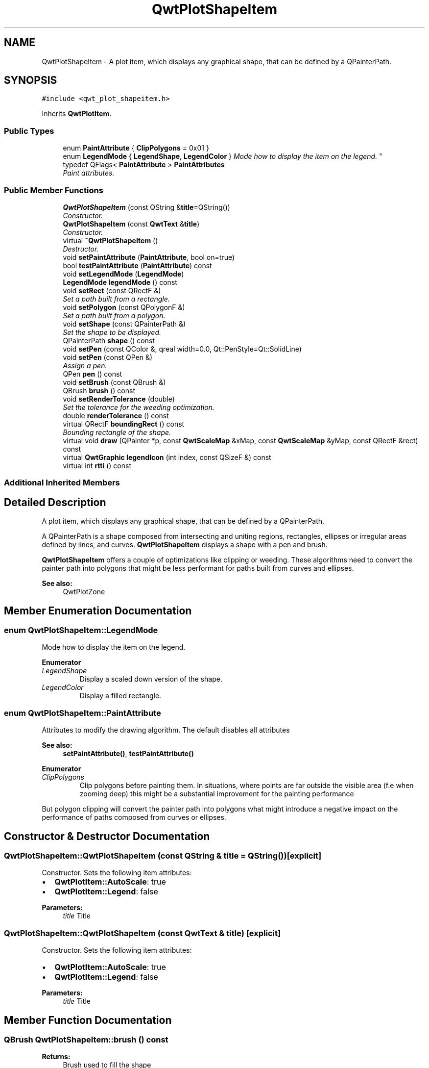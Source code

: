 .TH "QwtPlotShapeItem" 3 "Mon Jun 13 2016" "Version 6.1.3" "Qwt User's Guide" \" -*- nroff -*-
.ad l
.nh
.SH NAME
QwtPlotShapeItem \- A plot item, which displays any graphical shape, that can be defined by a QPainterPath\&.  

.SH SYNOPSIS
.br
.PP
.PP
\fC#include <qwt_plot_shapeitem\&.h>\fP
.PP
Inherits \fBQwtPlotItem\fP\&.
.SS "Public Types"

.in +1c
.ti -1c
.RI "enum \fBPaintAttribute\fP { \fBClipPolygons\fP = 0x01 }"
.br
.ti -1c
.RI "enum \fBLegendMode\fP { \fBLegendShape\fP, \fBLegendColor\fP }
.RI "\fIMode how to display the item on the legend\&. \fP""
.br
.ti -1c
.RI "typedef QFlags< \fBPaintAttribute\fP > \fBPaintAttributes\fP"
.br
.RI "\fIPaint attributes\&. \fP"
.in -1c
.SS "Public Member Functions"

.in +1c
.ti -1c
.RI "\fBQwtPlotShapeItem\fP (const QString &\fBtitle\fP=QString())"
.br
.RI "\fIConstructor\&. \fP"
.ti -1c
.RI "\fBQwtPlotShapeItem\fP (const \fBQwtText\fP &\fBtitle\fP)"
.br
.RI "\fIConstructor\&. \fP"
.ti -1c
.RI "virtual \fB~QwtPlotShapeItem\fP ()"
.br
.RI "\fIDestructor\&. \fP"
.ti -1c
.RI "void \fBsetPaintAttribute\fP (\fBPaintAttribute\fP, bool on=true)"
.br
.ti -1c
.RI "bool \fBtestPaintAttribute\fP (\fBPaintAttribute\fP) const "
.br
.ti -1c
.RI "void \fBsetLegendMode\fP (\fBLegendMode\fP)"
.br
.ti -1c
.RI "\fBLegendMode\fP \fBlegendMode\fP () const "
.br
.ti -1c
.RI "void \fBsetRect\fP (const QRectF &)"
.br
.RI "\fISet a path built from a rectangle\&. \fP"
.ti -1c
.RI "void \fBsetPolygon\fP (const QPolygonF &)"
.br
.RI "\fISet a path built from a polygon\&. \fP"
.ti -1c
.RI "void \fBsetShape\fP (const QPainterPath &)"
.br
.RI "\fISet the shape to be displayed\&. \fP"
.ti -1c
.RI "QPainterPath \fBshape\fP () const "
.br
.ti -1c
.RI "void \fBsetPen\fP (const QColor &, qreal width=0\&.0, Qt::PenStyle=Qt::SolidLine)"
.br
.ti -1c
.RI "void \fBsetPen\fP (const QPen &)"
.br
.RI "\fIAssign a pen\&. \fP"
.ti -1c
.RI "QPen \fBpen\fP () const "
.br
.ti -1c
.RI "void \fBsetBrush\fP (const QBrush &)"
.br
.ti -1c
.RI "QBrush \fBbrush\fP () const "
.br
.ti -1c
.RI "void \fBsetRenderTolerance\fP (double)"
.br
.RI "\fISet the tolerance for the weeding optimization\&. \fP"
.ti -1c
.RI "double \fBrenderTolerance\fP () const "
.br
.ti -1c
.RI "virtual QRectF \fBboundingRect\fP () const "
.br
.RI "\fIBounding rectangle of the shape\&. \fP"
.ti -1c
.RI "virtual void \fBdraw\fP (QPainter *p, const \fBQwtScaleMap\fP &xMap, const \fBQwtScaleMap\fP &yMap, const QRectF &rect) const "
.br
.ti -1c
.RI "virtual \fBQwtGraphic\fP \fBlegendIcon\fP (int index, const QSizeF &) const "
.br
.ti -1c
.RI "virtual int \fBrtti\fP () const "
.br
.in -1c
.SS "Additional Inherited Members"
.SH "Detailed Description"
.PP 
A plot item, which displays any graphical shape, that can be defined by a QPainterPath\&. 

A QPainterPath is a shape composed from intersecting and uniting regions, rectangles, ellipses or irregular areas defined by lines, and curves\&. \fBQwtPlotShapeItem\fP displays a shape with a pen and brush\&.
.PP
\fBQwtPlotShapeItem\fP offers a couple of optimizations like clipping or weeding\&. These algorithms need to convert the painter path into polygons that might be less performant for paths built from curves and ellipses\&.
.PP
\fBSee also:\fP
.RS 4
QwtPlotZone 
.RE
.PP

.SH "Member Enumeration Documentation"
.PP 
.SS "enum \fBQwtPlotShapeItem::LegendMode\fP"

.PP
Mode how to display the item on the legend\&. 
.PP
\fBEnumerator\fP
.in +1c
.TP
\fB\fILegendShape \fP\fP
Display a scaled down version of the shape\&. 
.TP
\fB\fILegendColor \fP\fP
Display a filled rectangle\&. 
.SS "enum \fBQwtPlotShapeItem::PaintAttribute\fP"
Attributes to modify the drawing algorithm\&. The default disables all attributes
.PP
\fBSee also:\fP
.RS 4
\fBsetPaintAttribute()\fP, \fBtestPaintAttribute()\fP 
.RE
.PP

.PP
\fBEnumerator\fP
.in +1c
.TP
\fB\fIClipPolygons \fP\fP
Clip polygons before painting them\&. In situations, where points are far outside the visible area (f\&.e when zooming deep) this might be a substantial improvement for the painting performance
.PP
But polygon clipping will convert the painter path into polygons what might introduce a negative impact on the performance of paths composed from curves or ellipses\&. 
.SH "Constructor & Destructor Documentation"
.PP 
.SS "QwtPlotShapeItem::QwtPlotShapeItem (const QString & title = \fCQString()\fP)\fC [explicit]\fP"

.PP
Constructor\&. Sets the following item attributes:
.IP "\(bu" 2
\fBQwtPlotItem::AutoScale\fP: true
.IP "\(bu" 2
\fBQwtPlotItem::Legend\fP: false
.PP
.PP
\fBParameters:\fP
.RS 4
\fItitle\fP Title 
.RE
.PP

.SS "QwtPlotShapeItem::QwtPlotShapeItem (const \fBQwtText\fP & title)\fC [explicit]\fP"

.PP
Constructor\&. Sets the following item attributes:
.IP "\(bu" 2
\fBQwtPlotItem::AutoScale\fP: true
.IP "\(bu" 2
\fBQwtPlotItem::Legend\fP: false
.PP
.PP
\fBParameters:\fP
.RS 4
\fItitle\fP Title 
.RE
.PP

.SH "Member Function Documentation"
.PP 
.SS "QBrush QwtPlotShapeItem::brush () const"

.PP
\fBReturns:\fP
.RS 4
Brush used to fill the shape 
.RE
.PP
\fBSee also:\fP
.RS 4
\fBsetBrush()\fP, \fBpen()\fP 
.RE
.PP

.SS "void QwtPlotShapeItem::draw (QPainter * painter, const \fBQwtScaleMap\fP & xMap, const \fBQwtScaleMap\fP & yMap, const QRectF & canvasRect) const\fC [virtual]\fP"
Draw the shape item
.PP
\fBParameters:\fP
.RS 4
\fIpainter\fP Painter 
.br
\fIxMap\fP X-Scale Map 
.br
\fIyMap\fP Y-Scale Map 
.br
\fIcanvasRect\fP Contents rect of the plot canvas 
.RE
.PP

.PP
Implements \fBQwtPlotItem\fP\&.
.SS "\fBQwtGraphic\fP QwtPlotShapeItem::legendIcon (int index, const QSizeF & size) const\fC [virtual]\fP"

.PP
\fBReturns:\fP
.RS 4
A rectangle filled with the color of the brush ( or the pen )
.RE
.PP
\fBParameters:\fP
.RS 4
\fIindex\fP Index of the legend entry ( usually there is only one ) 
.br
\fIsize\fP Icon size
.RE
.PP
\fBSee also:\fP
.RS 4
\fBsetLegendIconSize()\fP, \fBlegendData()\fP 
.RE
.PP

.PP
Reimplemented from \fBQwtPlotItem\fP\&.
.SS "\fBQwtPlotShapeItem::LegendMode\fP QwtPlotShapeItem::legendMode () const"

.PP
\fBReturns:\fP
.RS 4
Mode how to represent the item on the legend 
.RE
.PP
\fBSee also:\fP
.RS 4
\fBlegendMode()\fP 
.RE
.PP

.SS "QPen QwtPlotShapeItem::pen () const"

.PP
\fBReturns:\fP
.RS 4
Pen used to draw the outline of the shape 
.RE
.PP
\fBSee also:\fP
.RS 4
\fBsetPen()\fP, \fBbrush()\fP 
.RE
.PP

.SS "double QwtPlotShapeItem::renderTolerance () const"

.PP
\fBReturns:\fP
.RS 4
Tolerance for the weeding optimization 
.RE
.PP
\fBSee also:\fP
.RS 4
\fBsetRenderTolerance()\fP 
.RE
.PP

.SS "int QwtPlotShapeItem::rtti () const\fC [virtual]\fP"

.PP
\fBReturns:\fP
.RS 4
\fBQwtPlotItem::Rtti_PlotShape\fP 
.RE
.PP

.PP
Reimplemented from \fBQwtPlotItem\fP\&.
.SS "void QwtPlotShapeItem::setBrush (const QBrush & brush)"
Assign a brush\&.
.PP
The brush is used to fill the path
.PP
\fBParameters:\fP
.RS 4
\fIbrush\fP Brush 
.RE
.PP
\fBSee also:\fP
.RS 4
\fBbrush()\fP, \fBpen()\fP 
.RE
.PP

.SS "void QwtPlotShapeItem::setLegendMode (\fBLegendMode\fP mode)"
Set the mode how to represent the item on the legend
.PP
\fBParameters:\fP
.RS 4
\fImode\fP Mode 
.RE
.PP
\fBSee also:\fP
.RS 4
\fBlegendMode()\fP 
.RE
.PP

.SS "void QwtPlotShapeItem::setPaintAttribute (\fBPaintAttribute\fP attribute, bool on = \fCtrue\fP)"
Specify an attribute how to draw the shape
.PP
\fBParameters:\fP
.RS 4
\fIattribute\fP Paint attribute 
.br
\fIon\fP On/Off 
.RE
.PP
\fBSee also:\fP
.RS 4
\fBtestPaintAttribute()\fP 
.RE
.PP

.SS "void QwtPlotShapeItem::setPen (const QColor & color, qreal width = \fC0\&.0\fP, Qt::PenStyle style = \fCQt::SolidLine\fP)"
Build and assign a pen
.PP
In Qt5 the default pen width is 1\&.0 ( 0\&.0 in Qt4 ) what makes it non cosmetic ( see QPen::isCosmetic() )\&. This method has been introduced to hide this incompatibility\&.
.PP
\fBParameters:\fP
.RS 4
\fIcolor\fP Pen color 
.br
\fIwidth\fP Pen width 
.br
\fIstyle\fP Pen style
.RE
.PP
\fBSee also:\fP
.RS 4
\fBpen()\fP, \fBbrush()\fP 
.RE
.PP

.SS "void QwtPlotShapeItem::setPen (const QPen & pen)"

.PP
Assign a pen\&. The pen is used to draw the outline of the shape
.PP
\fBParameters:\fP
.RS 4
\fIpen\fP Pen 
.RE
.PP
\fBSee also:\fP
.RS 4
\fBpen()\fP, \fBbrush()\fP 
.RE
.PP

.SS "void QwtPlotShapeItem::setPolygon (const QPolygonF & polygon)"

.PP
Set a path built from a polygon\&. 
.PP
\fBParameters:\fP
.RS 4
\fIpolygon\fP Polygon 
.RE
.PP
\fBSee also:\fP
.RS 4
\fBsetShape()\fP, \fBsetRect()\fP, \fBshape()\fP 
.RE
.PP

.SS "void QwtPlotShapeItem::setRect (const QRectF & rect)"

.PP
Set a path built from a rectangle\&. 
.PP
\fBParameters:\fP
.RS 4
\fIrect\fP Rectangle 
.RE
.PP
\fBSee also:\fP
.RS 4
\fBsetShape()\fP, \fBsetPolygon()\fP, \fBshape()\fP 
.RE
.PP

.SS "void QwtPlotShapeItem::setRenderTolerance (double tolerance)"

.PP
Set the tolerance for the weeding optimization\&. After translating the shape into target device coordinate ( usually widget geometries ) the painter path can be simplified by a point weeding algorithm ( Douglas-Peucker )\&.
.PP
For shapes built from curves and ellipses weeding might have the opposite effect because they have to be expanded to polygons\&.
.PP
\fBParameters:\fP
.RS 4
\fItolerance\fP Accepted error when reducing the number of points A value <= 0\&.0 disables weeding\&.
.RE
.PP
\fBSee also:\fP
.RS 4
\fBrenderTolerance()\fP, \fBQwtWeedingCurveFitter\fP 
.RE
.PP

.SS "void QwtPlotShapeItem::setShape (const QPainterPath & shape)"

.PP
Set the shape to be displayed\&. 
.PP
\fBParameters:\fP
.RS 4
\fIshape\fP Shape 
.RE
.PP
\fBSee also:\fP
.RS 4
\fBsetShape()\fP, \fBshape()\fP 
.RE
.PP

.SS "QPainterPath QwtPlotShapeItem::shape () const"

.PP
\fBReturns:\fP
.RS 4
Shape to be displayed 
.RE
.PP
\fBSee also:\fP
.RS 4
\fBsetShape()\fP 
.RE
.PP

.SS "bool QwtPlotShapeItem::testPaintAttribute (\fBPaintAttribute\fP attribute) const"

.PP
\fBReturns:\fP
.RS 4
True, when attribute is enabled 
.RE
.PP
\fBSee also:\fP
.RS 4
\fBsetPaintAttribute()\fP 
.RE
.PP


.SH "Author"
.PP 
Generated automatically by Doxygen for Qwt User's Guide from the source code\&.
